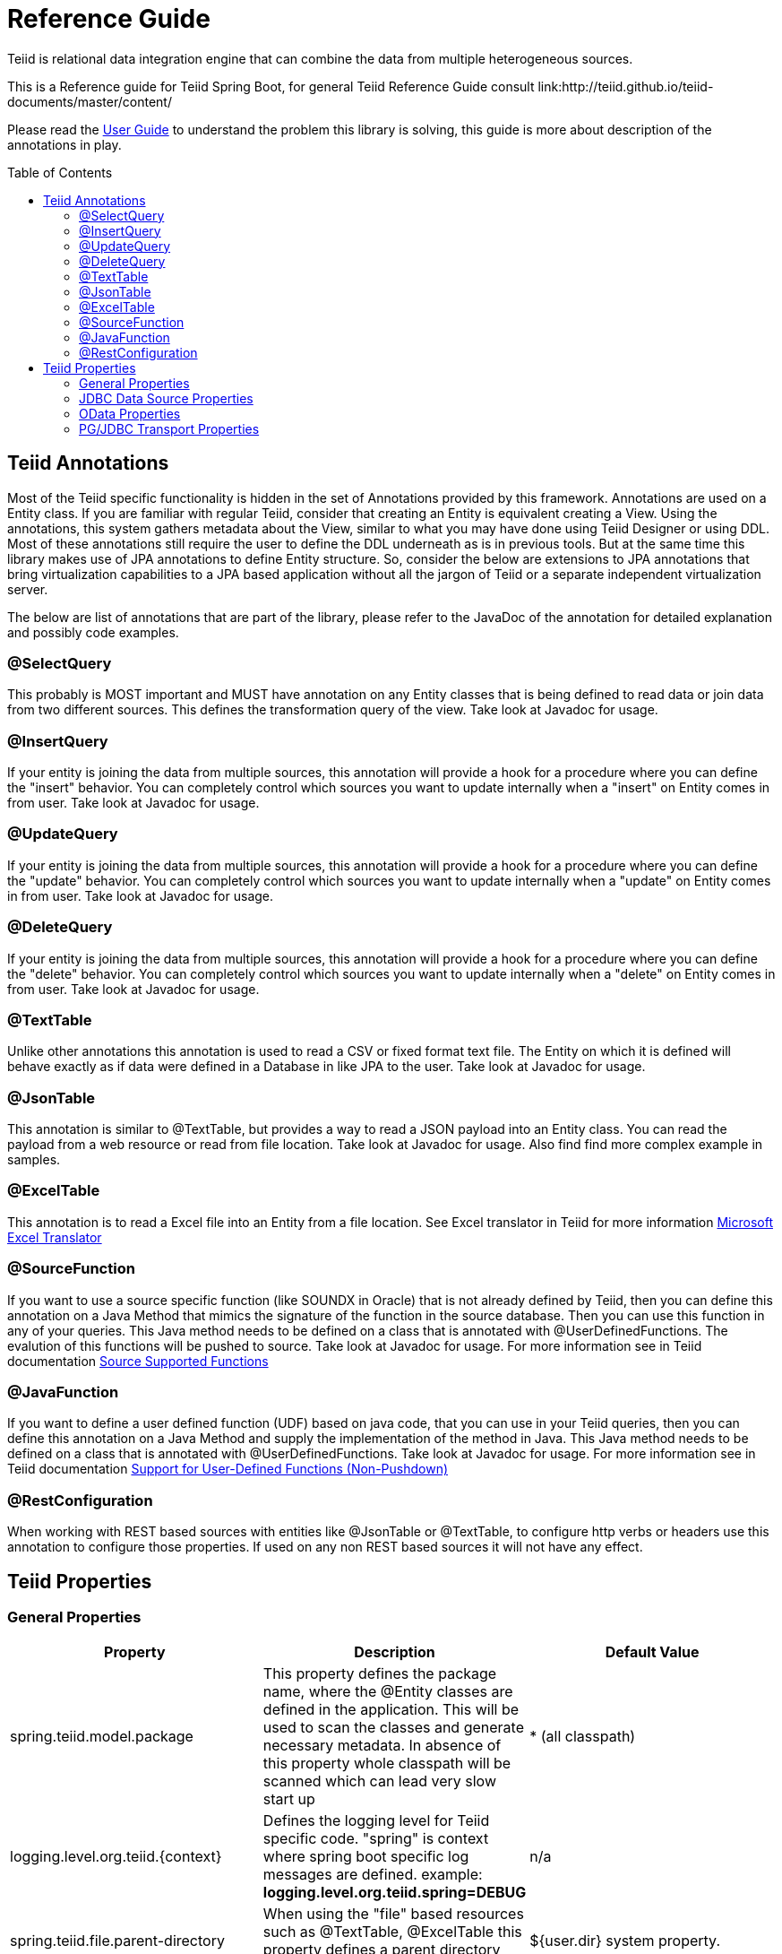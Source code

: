 = Reference Guide
:toc: manual
:toc-placement: preamble

Teiid is relational data integration engine that can combine the data from multiple heterogeneous sources.

This is a Reference guide for Teiid Spring Boot, for general Teiid Reference Guide consult link:http://teiid.github.io/teiid-documents/master/content/

Please read the link:UserGuide.adoc[User Guide] to understand the problem this library is solving, this guide is more about description of the annotations in play.

== Teiid Annotations

Most of the Teiid specific functionality is hidden in the set of Annotations provided by this framework. Annotations are used on a Entity class. If you are familiar with regular Teiid, consider that creating an Entity is equivalent creating a View. Using the annotations, this system gathers metadata about the View, similar to what you may have done using Teiid Designer or using DDL. Most of these annotations still require the user to define the DDL underneath as is in previous tools. But at the same time this library makes use of JPA annotations to define Entity structure. So, consider the below are extensions to JPA annotations that bring virtualization capabilities to a JPA based application without all the jargon of Teiid or a separate independent virtualization server.

The below are list of annotations that are part of the library, please refer to the JavaDoc of the annotation for detailed explanation and possibly code examples.

=== @SelectQuery
This probably is MOST important and MUST have annotation on any Entity classes that is being defined to read data or join data from two different sources. This defines the transformation query of the view. Take look at Javadoc for usage.

=== @InsertQuery
If your entity is joining the data from multiple sources, this annotation will provide a hook for a procedure where you can define the "insert" behavior. You can completely control which sources you want to update internally when a "insert" on Entity comes in from user. Take look at Javadoc for usage.


=== @UpdateQuery
If your entity is joining the data from multiple sources, this annotation will provide a hook for a procedure where you can define the "update" behavior. You can completely control which sources you want to update internally when a "update" on Entity comes in from user. Take look at Javadoc for usage.


=== @DeleteQuery
If your entity is joining the data from multiple sources, this annotation will provide a hook for a procedure where you can define the "delete" behavior. You can completely control which sources you want to update internally when a "delete" on Entity comes in from user. Take look at Javadoc for usage.

=== @TextTable
Unlike other annotations this annotation is used to read a CSV or fixed format text file. The Entity on which it is defined will behave exactly as if data were defined in a Database in like JPA to the user. Take look at Javadoc for usage.

=== @JsonTable
This annotation is similar to @TextTable, but provides a way to read a JSON payload into an Entity class. You can read the payload from a web resource or read from file location. Take look at Javadoc for usage. Also find find more complex example in samples.

=== @ExcelTable
This annotation is to read a Excel file into an Entity from a file location. See Excel translator in Teiid for more information link:http://teiid.github.io/teiid-documents/master/content/reference/Microsoft_Excel_Translator.html[Microsoft Excel Translator]

=== @SourceFunction
If you want to use a source specific function (like SOUNDX in Oracle) that is not already defined by Teiid, then you can define this annotation on a Java Method that mimics the signature of the function in the source database. Then you can use this function in any of your queries. This Java method needs to be defined on a class that is annotated with @UserDefinedFunctions. The evalution of this functions will be pushed to source. Take look at Javadoc for usage. For more information see in Teiid documentation link:http://teiid.github.io/teiid-documents/master/content/dev/Source_Supported_Functions.html[Source Supported Functions] 

=== @JavaFunction
If you want to define a user defined function (UDF) based on java code, that you can use in your Teiid queries, then you can define this annotation on a Java Method and supply the implementation of the method in Java. This Java method needs to be defined on a class that is annotated with @UserDefinedFunctions. Take look at Javadoc for usage. For more information see in Teiid documentation link:http://teiid.github.io/teiid-documents/master/content/dev/Support_for_User-Defined_Functions_Non-Pushdown.html[Support for User-Defined Functions (Non-Pushdown)] 

=== @RestConfiguration
When working with REST based sources with entities like @JsonTable or @TextTable, to configure http verbs or headers use this annotation to configure those properties. If used on any non REST based sources it will not have any effect.

== Teiid Properties

=== General Properties
[options="header"]
|=======================
|Property|Description|Default Value
|spring.teiid.model.package|This property defines the package name, where the @Entity classes are defined in the application. This will be used to scan the classes and generate necessary metadata. In absence of this property whole classpath will be scanned which can lead very slow start up |* (all classpath)
|logging.level.org.teiid.{context}|Defines the logging level for Teiid specific code. "spring" is context where spring boot specific log messages are defined. example: *logging.level.org.teiid.spring=DEBUG*|n/a
|spring.teiid.file.parent-directory|When using the "file" based resources such as @TextTable, @ExcelTable this property defines a parent directory where files exist. | ${user.dir} system property.
|=======================

=== JDBC Data Source Properties

For configuring the JDBC data sources please see https://docs.spring.io/spring-boot/docs/current/reference/html/howto-data-access.html[Data Access]
[options="header"]
|=======================
|Property|Description|Default Value
|spring.datasource.{dsname}.platfrom|Name of the platform, where when init SQL queries for the database are provided this will be used ad postfix. See rdbms-file-example for example.|n/a
|spring.datasource.{dsname}.importer.{property-name}|Translator importer properties to control the type and amount of metadata to import. See for more information about http://teiid.github.io/teiid-documents/master/content/reference/JDBC_Translators.html[importer properties]
|=======================

=== OData Properties

[options="header"]
|=======================
|Property|Description|Default Value
|spring.teiid.odata.xxx|Any connection properties. ex:batch-size,skiptoken-cache-time,|n/a
|spring.teiid.odata.alt.paths|Comma separated context paths that should be redirected from OData context handler. This will be useful when user wants handle custom paths in addition to OData. ex: /api,/foo  where when a request comes for these paths they will redirected to registered servlet. To Register a servlet see https://www.baeldung.com/register-servlet|n/a
|=======================

=== PG/JDBC Transport Properties

[options="header"]
|=======================
|Property|Description|Default Value
|teiid.jdbc-enable|Enable the non-secure Teiid JDBC transport.  By default login and other secure traffic will be encrypted with an ssl like protocol based upon 128 AES encryption based upon a DH key exchange.|false
|teiid.jdbc-port|Teiid JDBC port|31000
|teiid.jdbc-secure-enable|Enable the SSL Teiid JDBC transport.  See the SSL properties for more.|false
|teiid.jdbc-secure-port|Teiid JDBC secure port|31443
|teiid.pg-enable|Enable the non-secure PG transport.  Currently only cleartext username/password authentication is supported, so you should consider instead using the secure pg transport|false
|teiid.pg-port|PG port|35432
|teiid.pg-secure-enable|Enable the SSL PG transport.  See the SSL properties for more.|false
|teiid.pg-secure-port|PG secure port|35443
|=======================

==== SSL Properties

By default a secure transport will use the system options (javax.ssl...) to create secure sockets.  If you cannot utilize the system properties, you may use a Teiid specific SSL configuration, which is shared by both PG and Teiid JDBC secure transports.

|=======================
|Property|Description|Default Value
|teiid.ssl.ssl-protocol|The SSL/TLS protocol|TLSv1.2
|teiid.ssl.enabled-cipher-suites|A comma separated list of cipher suites that are allowed
|teiid.ssl.keystore-password|The keystore password
|teiid.ssl.keystore-type|The keystore type|JKS
|teiid.ssl.keystore-key-alias|The keystore key alias
|teiid.ssl.keystore-key-password|The keystore key password
|teiid.ssl.keymanagement-algorithm|The key management factory algorithm|System default
|teiid.ssl.authentication-mode|1-way or 2-way, 2-way requires the system truststore or a configured truststore to authenticate the client certificate|1-way
|teiid.ssl.truststore-filename|The truststore file name
|teiid.ssl.truststore-password|The truststore password
|teiid.ssl.truststore-check-expired|If client certificates should be checked for expiration|false
|=======================

